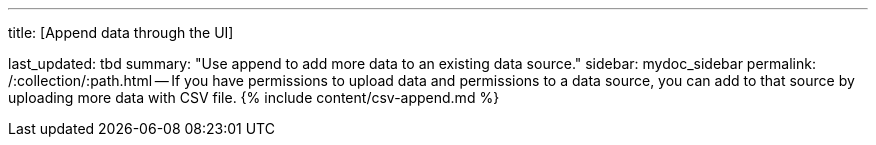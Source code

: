 '''

title: [Append data through the UI]

last_updated: tbd summary: "Use append to add more data to an existing data source." sidebar: mydoc_sidebar permalink: /:collection/:path.html -- If you have permissions to upload data and permissions to a data source, you can add to that source by uploading more data with CSV file.
{% include content/csv-append.md %}
